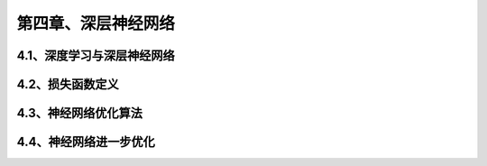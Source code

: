 第四章、深层神经网络
=======================================================================
4.1、深度学习与深层神经网络
---------------------------------------------------------------------
4.2、损失函数定义
---------------------------------------------------------------------
4.3、神经网络优化算法
---------------------------------------------------------------------
4.4、神经网络进一步优化
---------------------------------------------------------------------

